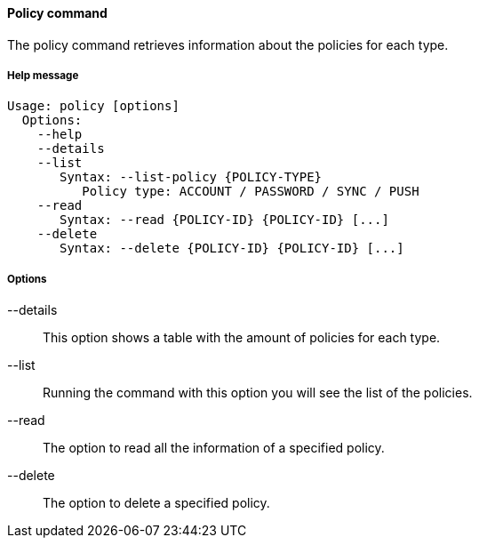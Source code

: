 //
// Licensed to the Apache Software Foundation (ASF) under one
// or more contributor license agreements.  See the NOTICE file
// distributed with this work for additional information
// regarding copyright ownership.  The ASF licenses this file
// to you under the Apache License, Version 2.0 (the
// "License"); you may not use this file except in compliance
// with the License.  You may obtain a copy of the License at
//
//   http://www.apache.org/licenses/LICENSE-2.0
//
// Unless required by applicable law or agreed to in writing,
// software distributed under the License is distributed on an
// "AS IS" BASIS, WITHOUT WARRANTIES OR CONDITIONS OF ANY
// KIND, either express or implied.  See the License for the
// specific language governing permissions and limitations
// under the License.
//

==== Policy command
The policy command retrieves information about the policies for each type.

===== Help message
[source,bash]
----
Usage: policy [options]
  Options:
    --help 
    --details 
    --list 
       Syntax: --list-policy {POLICY-TYPE} 
          Policy type: ACCOUNT / PASSWORD / SYNC / PUSH
    --read 
       Syntax: --read {POLICY-ID} {POLICY-ID} [...]
    --delete 
       Syntax: --delete {POLICY-ID} {POLICY-ID} [...]
----

===== Options

--details::
This option shows a table with the amount of policies for each type.
--list::
Running the command with this option you will see the list of the policies.
--read::
The option to read all the information of a specified policy.
--delete::
The option to delete a specified policy.